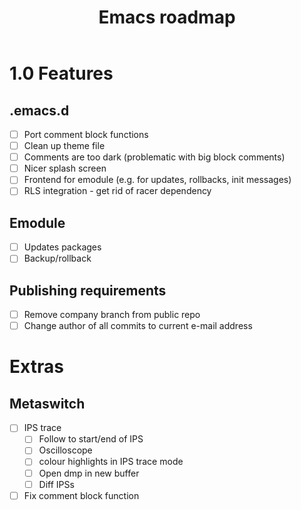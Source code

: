 #+TITLE: Emacs roadmap

* 1.0 Features

** .emacs.d

   - [ ] Port comment block functions
   - [ ] Clean up theme file
   - [ ] Comments are too dark (problematic with big block comments)
   - [ ] Nicer splash screen
   - [ ] Frontend for emodule (e.g. for updates, rollbacks, init messages)
   - [ ] RLS integration - get rid of racer dependency

** Emodule

   - [ ] Updates packages
   - [ ] Backup/rollback

** Publishing requirements

   - [ ] Remove company branch from public repo
   - [ ] Change author of all commits to current e-mail address

* Extras

** Metaswitch

   - [ ] IPS trace
     - [ ] Follow to start/end of IPS
     - [ ] Oscilloscope
     - [ ] colour highlights in IPS trace mode
     - [ ] Open dmp in new buffer
     - [ ] Diff IPSs

   - [ ] Fix comment block function
